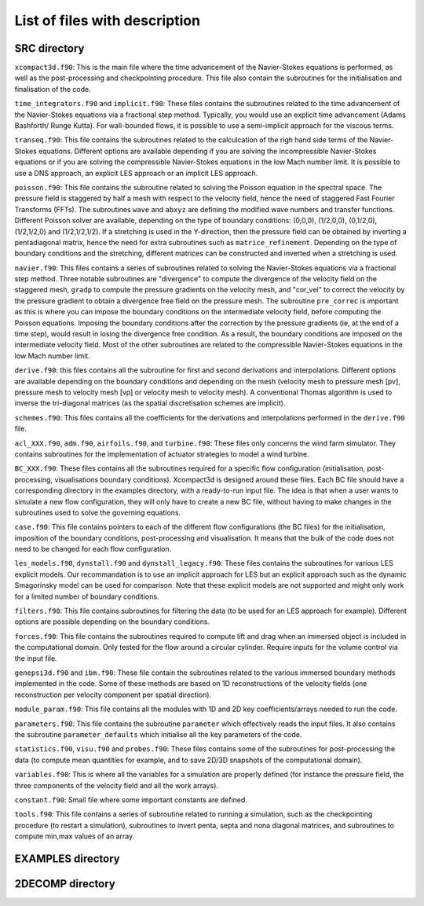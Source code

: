 List of files with description
==============================

SRC directory
-------------
``xcompact3d.f90``: This is the main file where the time advancement of the Navier-Stokes equations is performed, as well as the post-processing and checkpointing procedure. This file also contain the subroutines for the initialisation and finalisation of the code.

``time_integrators.f90`` and ``implicit.f90``: These files contains the subroutines related to the time advancement of the Navier-Stokes equations via a fractional step method. Typically, you would use an explicit time advancement (Adams Bashforth/ Runge Kutta). For wall-bounded flows, it is possible to use a semi-implicit approach for the viscous terms.

``transeq.f90``: This file contains the subroutines related to the calculcation of the righ hand side terms of the Navier-Stokes equations. Different options are available depending if you are solving the incompressible Navier-Stokes equations or if you are solving the compressible Navier-Stokes equations in the low Mach number limit. It is possible to use a DNS approach, an explicit LES approach or an implicit LES approach.

``poisson.f90``: This file contains the subroutine related to solving the Poisson equation in the spectral space. The pressure field is staggered by half a mesh with respect to the velocity field, hence the need of staggered Fast Fourier Transforms (FFTs). The subroutines ``wave`` and ``abxyz`` are defining the modified wave numbers and transfer functions. Different Poisson solver are available, depending on the type of boundary conditions: (0,0,0), (1/2,0,0), (0,1/2,0),(1/2,1/2,0) and (1/2,1/2,1/2).
If a stretching is used in the Y-direction, then the pressure field can be obtained by inverting a pentadiagonal matrix, hence the need for extra subroutines such as ``matrice_refinement``. Depending on the type of boundary conditions and the stretching, different matrices can be constructed and inverted when a stretching is used.  

``navier.f90``: This files contains a series of subroutines related to solving the Navier-Stokes equations via a fractional step method. Three notable subroutines are "divergence" to compute the divergence of the velocity field on the staggered mesh, ``gradp`` to compute the pressure gradients on the velocity mesh, and "cor_vel" to correct the velocity by the pressure gradient to obtain a divergence free field on the pressure mesh. The subroutine ``pre_correc`` is important as this is where you can impose the boundary conditions on the intermediate velocity field, before computing the Poisson equations. Imposing the boundary conditions after the correction by the pressure gradients (ie, at the end of a time step), would result in losing the divergence free condition. As a result, the boundary conditions are imposed on the intermediate velocity field. Most of the other subroutines are related to the compressible Navier-Stokes equations in the low Mach number limit.

``derive.f90``: this files contains all the subroutine for first and second derivations and interpolations. Different options are available depending on the boundary conditions and depending on the mesh (velocity mesh to pressure mesh [pv], pressure mesh to velocity mesh [vp] or velocity mesh to velocity mesh). A conventional Thomas algorithm is used to inverse the tri-diagonal matrices (as the spatial discretisation schemes are implicit).

``schemes.f90``: This files contains all the coefficients for the derivations and interpolations performed in the ``derive.f90`` file.

``acl_XXX.f90``, ``adm.f90``, ``airfoils.f90``, and ``turbine.f90``: These files only concerns the wind farm simulator. They contains subroutines for the implementation of actuator strategies to model a wind turbine.

``BC_XXX.f90``: These files contains all the subroutines required for a specific flow configuration (initialisation, post-processing, visualisations boundary conditions). Xcompact3d is designed around these files. Each BC file should have a corresponding directory in the examples directory, with a ready-to-run input file. The idea is that when a user wants to simulate a new flow configuration, they will only have to create a new BC file, without having to make changes in the subroutines used to solve the governing equations.

``case.f90``: This file contains pointers to each of the different flow configurations (the BC files) for the initialisation, imposition of the boundary conditions, post-processing and visualisation. It means that the bulk of the code does not need to be changed for each flow configuration.

``les_models.f90``, ``dynstall.f90`` and ``dynstall_legacy.f90``: These files contains the subroutines for various LES  explicit models. Our recommandation is to use an implicit approach for LES but an explicit approach such as the dynamic Smagorinsky model can be used for comparison. Note that these explicit models are not supported and might only work for a limited number of boundary conditions.

``filters.f90``: This file contains subroutines for filtering the data (to be used for an LES approach for example). Different options are possible depending on the boundary conditions.

``forces.f90``: This file contains the subroutines required to compute lift and drag when an immersed object is included in the computational domain. Only tested for the flow around a circular cylinder. Require inputs for the volume control via the input file.

``genepsi3d.f90`` and ``ibm.f90``: These file contain the subroutines related to the various immersed boundary methods implemented in the code. Some of these methods are based on 1D reconstructions of the velocity fields (one reconstruction per velocity component per spatial direction).

``module_param.f90``: This file contains all the modules with 1D and 2D key coefficients/arrays needed to run the code.

``parameters.f90``: This file contains the subroutine ``parameter`` which effectively reads the input files. It also contains the subroutine ``parameter_defaults`` which initialise all the key parameters of the code.

``statistics.f90``, ``visu.f90`` and ``probes.f90``: These files contains some of the subroutines for post-processing the data (to compute mean quantities for example, and to save 2D/3D snapshots of the computational domain).

``variables.f90``: This is where all the variables for a simulation are properly defined (for instance the pressure field, the three components of the velocity field and all the work arrays).

``constant.f90``: Small file where some important constants are defined.

``tools.f90``: This file contains a series of subroutine related to running a simulation, such as the checkpointing procedure (to restart a simulation), subroutines to invert penta, septa and nona diagonal matrices, and subroutines to compute min,max values of an array.

EXAMPLES directory
------------------

2DECOMP directory
------------------
